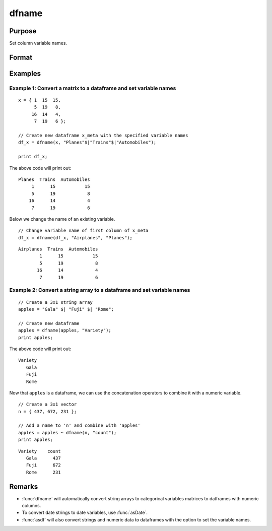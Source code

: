 
dfname
==============================================

Purpose
----------------

Set column variable names.

Format
----------------
.. function:: x_meta = dfname(x, varnames [, columns])

    :param X: data.
    :type X: NxK matrix or dataframe

    :param varnames: Names to apply to columns specified in *columns*.
    :type varnames: Mx1 vector

    :param columns: Optional argument, indices of columns in *X* to be assigned names. Default = all columns.
    :type columns: Mx1 vector

    :return x_meta: Data with column names in *varnames* assigned to the columns in *columns*.
    :rtype x_meta: NxK dataframe


Examples
----------------

Example 1: Convert a matrix to a dataframe and set variable names
+++++++++++++++++++++++++++++++++++++++++++++++++++++++++++++++++++

::

  x = { 1  15  15,
        5  19   8,
       16  14   4,
        7  19   6 };

  // Create new dataframe x_meta with the specified variable names
  df_x = dfname(x, "Planes"$|"Trains"$|"Automobiles");

  print df_x;


The above code will print out:

::

     Planes  Trains  Automobiles
          1      15           15
          5      19            8
         16      14            4
          7      19            6


Below we change the name of an existing variable.

::

  // Change variable name of first column of x_meta
  df_x = dfname(df_x, "Airplanes", "Planes");


::

     Airplanes  Trains  Automobiles
             1      15           15
             5      19            8
            16      14            4
             7      19            6


Example 2: Convert a string array to a dataframe and set variable names
++++++++++++++++++++++++++++++++++++++++++++++++++++++++++++++++++++++++++

::

  // Create a 3x1 string array
  apples = "Gala" $| "Fuji" $| "Rome";

  // Create new dataframe
  apples = dfname(apples, "Variety");
  print apples;

The above code will print out:

::

   Variety
      Gala
      Fuji
      Rome
    

Now that ``apples`` is a dataframe, we can use the concatenation operators to combine it with a numeric variable.

::

    // Create a 3x1 vector
    n = { 437, 672, 231 };

    // Add a name to 'n' and combine with 'apples'
    apples = apples ~ dfname(n, "count");
    print apples;

::


   Variety    count
      Gala      437
      Fuji      672
      Rome      231



Remarks
-------

- :func:`dfname` will automatically convert string arrays to categorical variables matrices to datframes with numeric columns.
- To convert date strings to date variables, use :func:`asDate`.
- :func:`asdf` will also convert strings and numeric data to dataframes with the option to set the variable names.


.. seealso:: Functions :func:`getColNames`, :func:`asdf`, :func:`dfType`
